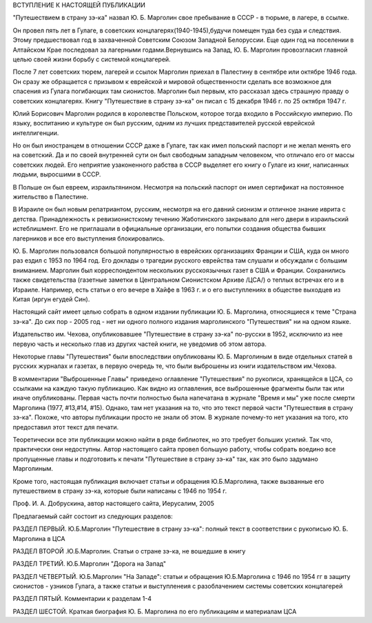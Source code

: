 ВСТУПЛЕНИЕ К НАСТОЯЩЕЙ ПУБЛИКАЦИИ

"Путешествием в страну зэ-ка" назвал Ю. Б. Марголин свое пребывание в СССР - в тюрьме, в лагере, в ссылке.

Он провел пять лет в Гулаге, в советских концлагерях(1940-1945),будучи помещен туда без суда и следствия. Этому предшествовал год в захваченной Советским Союзом Западной Белоруссии. Еще один год на поселении в Алтайском Крае последовал за лагерными годами.Вернувшись на Запад, Ю. Б. Марголин провозгласил главной целью своей жизни борьбу с системой концлагерей.

После 7 лет советских тюрем, лагерей и ссылок Марголин приехал в Палестину в сентябре или октябре 1946 года. Он сразу же обращается с призывом к еврейской и мировой общественности сделать все возможное для спасения из Гулага погибающих там сионистов. Марголин был первым, кто рассказал здесь страшную правду о советских концлагерях. Книгу "Путешествие в страну зэ-ка" он писал с 15 декабря 1946 г. по 25 октября 1947 г.

Юлий Борисович Марголин родился в королевстве Польском, которое тогда входило в Российскую империю. По языку, воспитанию и культуре он был русским, одним из лучших представителей русской еврейской интеллигенции.

Но он был иностранцем в отношении СССР даже в Гулаге, так как имел польский паспорт и не желал менять его на советский. Да и по своей внутренней сути он был свободным западным человеком, что отличало его от массы советских людей. Его неприятие узаконенного рабства в СССР выделяет его книгу о Гулаге из книг, написанных людьми, выросшими в СССР.

В Польше он был евреем, израильтянином. Несмотря на польский паспорт он имел сертификат на постоянное жительство в Палестине.

В Израиле он был новым репатриантом, русским, несмотря на его давний сионизм и отличное знание иврита с детства. Принадлежность к ревизионистскому течению Жаботинского закрывало для него двери в израильский истеблишмент. Его не приглашали в официальные организации, его попытки создания общества бывших лагерников и все его выступления блокировались.

Ю. Б. Марголин пользовался большой популярностью в еврейских организациях Франции и США, куда он много раз ездил с 1953 по 1964 год. Его доклады о трагедии русского еврейства там слушали и обсуждали с большим вниманием. Марголин был корреспондентом нескольких русскоязычных газет в США и Франции. Сохранились также свидетельства (газетные заметки в Центральном Сионистском Архиве /ЦСА/) о теплых встречах его и в Израиле. Например, есть статьи о его вечере в Хайфе в 1963 г. и о его выступлениях в обществе выходцев из Китая (иргун егудей Син).

Настоящий сайт имеет целью собрать в одном издании публикации Ю. Б. Марголина, относящиеся к теме "Страна зэ-ка". До сих пор - 2005 год - нет ни одного полного издания марголинского "Путешествия" ни на одном языке.

Издательство им. Чехова, опубликовавшее "Путешествие в страну зэ-ка" по-русски в 1952, исключило из нее первую часть и несколько глав из других частей книги, не уведомив об этом автора.

Некоторые главы "Путешествия" были впоследствии опубликованы Ю. Б. Марголиным в виде отдельных статей в русских журналах и газетах, в первую очередь те, что были выброшены из книги издательством им.Чехова.

В комментарии "Выброшенные Главы" приведено оглавление "Путешествия" по рукописи, хранящейся в ЦСА, со ссылками на каждую такую публикацию. Как видно из оглавления, все выброшенные фрагменты были так или иначе опубликованы. Первая часть почти полностью была напечатана в журнале "Время и мы" уже после смерти Марголина (1977, #13,#14, #15). Однако, там нет указания на то, что это текст первой части "Путешествия в страну зэ-ка". Похоже, что авторы публикации просто не знали об этом. В журнале почему-то нет указания на того, кто предоставил этот текст для печати.

Теоретически все эти публикации можно найти в ряде библиотек, но это требует больших усилий. Так что, практически они недоступны. Автор настоящего сайта провел большую работу, чтобы собрать воедино все пропущенные главы и подготовить к печати "Путешествие в страну зэ-ка" так, как это было задумано Марголиным.

Кроме того, настоящая публикация включает статьи и обращения Ю.Б.Марголина, также вызванные его путешествием в страну зэ-ка, которые были написаны с 1946 по 1954 г.

Проф. И. А. Добрускина,
автор настоящего сайта,
Иерусалим, 2005

Предлагаемый сайт состоит из следующих разделов:

РАЗДЕЛ ПЕРВЫЙ. Ю.Б.Марголин "Путешествие в страну зэ-ка":
полный текст в соответствии с рукописью Ю. Б. Марголина в ЦСА

РАЗДЕЛ ВТОРОЙ .Ю.Б.Марголин. Статьи о стране зэ-ка, не вошедшие в книгу

РАЗДЕЛ ТРЕТИЙ. Ю.Б.Марголин "Дорога на Запад"

РАЗДЕЛ ЧЕТВЕРТЫЙ. Ю.Б.Марголин "На Западе":
статьи и обращения Ю.Б.Марголина с 1946 по 1954 гг в защиту сионистов - узников Гулага, а также статьи и выступленеия с разоблачением системы советских концлагерей

РАЗДЕЛ ПЯТЫЙ. Комментарии к разделам 1-4

РАЗДЕЛ ШЕСТОЙ. Краткая биография Ю. Б. Марголина по его публикациям и материалам ЦСА
